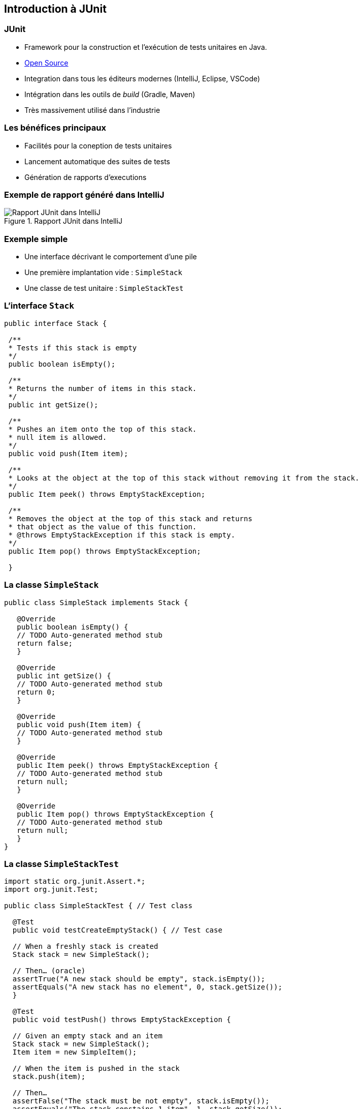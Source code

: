 == Introduction à JUnit 

=== JUnit

* Framework pour la construction et l'exécution de tests unitaires en Java.
* https://github.com/junit-team/junit[Open Source]
* Integration dans tous les éditeurs modernes (IntelliJ, Eclipse, VSCode) 
* Intégration dans les outils de _build_ (Gradle, Maven)
* Très massivement utilisé dans l'industrie

=== Les bénéfices principaux

* Facilités pour la coneption de tests unitaires
* Lancement automatique des suites de tests
* Génération de rapports d'executions

=== Exemple de rapport généré dans IntelliJ

.Rapport JUnit dans IntelliJ
image::rapport-junit.png[Rapport JUnit dans IntelliJ]

=== Exemple simple 

* Une interface décrivant le comportement d'une pile
* Une première implantation vide : `SimpleStack`
* Une classe de test unitaire : `SimpleStackTest`

=== L'interface `Stack`

[source,Java]
----
public interface Stack {

 /**
 * Tests if this stack is empty
 */
 public boolean isEmpty();

 /**
 * Returns the number of items in this stack.
 */
 public int getSize();

 /**
 * Pushes an item onto the top of this stack.
 * null item is allowed.
 */
 public void push(Item item);

 /**
 * Looks at the object at the top of this stack without removing it from the stack.
 */
 public Item peek() throws EmptyStackException;

 /**
 * Removes the object at the top of this stack and returns 
 * that object as the value of this function.
 * @throws EmptyStackException if this stack is empty.
 */
 public Item pop() throws EmptyStackException;

 }
----

=== La classe `SimpleStack`

[source,Java]
----
public class SimpleStack implements Stack {
    
   @Override
   public boolean isEmpty() {
   // TODO Auto-generated method stub
   return false;
   }
    
   @Override
   public int getSize() {
   // TODO Auto-generated method stub
   return 0;
   }
    
   @Override
   public void push(Item item) {
   // TODO Auto-generated method stub
   }
    
   @Override
   public Item peek() throws EmptyStackException {
   // TODO Auto-generated method stub
   return null;
   }
    
   @Override
   public Item pop() throws EmptyStackException {
   // TODO Auto-generated method stub
   return null;
   }
}
----

=== La classe `SimpleStackTest`

[source,Java]
----
import static org.junit.Assert.*;
import org.junit.Test;
   
public class SimpleStackTest { // Test class
   
  @Test
  public void testCreateEmptyStack() { // Test case
   
  // When a freshly stack is created
  Stack stack = new SimpleStack();
   
  // Then… (oracle)
  assertTrue("A new stack should be empty", stack.isEmpty());
  assertEquals("A new stack has no element", 0, stack.getSize());
  }
   
  @Test
  public void testPush() throws EmptyStackException {
   
  // Given an empty stack and an item
  Stack stack = new SimpleStack();
  Item item = new SimpleItem();
   
  // When the item is pushed in the stack
  stack.push(item);
   
  // Then…
  assertFalse("The stack must be not empty", stack.isEmpty());
  assertEquals("The stack constains 1 item", 1, stack.getSize());
  assertSame("The pushed item is on top of the stack", item, stack.peek());
  }

  @Test(expected = EmptyStackException.class)
  public void testPopOnEmptyStack()  throws EmptyStackException {
  // Given an empty stack
  Stack stack = new SimpleStack();
   
  // When we « pop » the stack
  stack.pop(); // should throws an EmptyStackException.
  }
}
----

=== Terminologie JUnit

Classe de test:: contient plusieurs cas de test (sur la même classe)
Méthode de test:: un scénario de test (sur une méthode)
Assertion:: expression dont on veut vérifier la véracité
Fixture:: construction d'un état commun à plusieurs cas de test
Suite de test:: regroupement de classes de test qui peuvent être exécutées ensemble

=== Assertions

* Une assertion non satisfaite lève une exception

[cols="1,1"]
|===
|Instruction | Description 

|fail(message)
|Déclenche un échec de la méthode de test

|assertTrue([message], condition)
|Teste si la condition est vraie

|assertEquals([message], expected, actual)
|Teste si les valeurs sont égales

|assertSame([message], expected, actual)
|Teste si les variables référencent le même objet

|assertNotSame([message], expected, actual)
|Teste si les variables ne référencent pas le même objet

|assertNull([message], object)
|Teste si l'objet est null

|assertNotNull([message], object)
|Teste si l'objet n'est pas null
|=== 

=== Annotations

[cols="1,1"]
|===
|Annotation | Description 

|@Test
|Définit une méthode de test

|@Before
|Méthode exécutée avant chaque méthode de test

|@After
|Méthode exécutée après chaque méthode de test

|@BeforeAll
|Méthode exécutée avant la première méthode de test


|@AfterAll
|Méthode exécutée après la dernière méthode de test
|===

=== Conseils pratiques

* Une classe de test par classe 
** `<nomClasse>Test`
* Une ou plusieurs méthodes de test par méthode de classe 
** `test<nomMethode>[<cas>][<attendu>]`
* Fichiers sources des classes de test séparés des fichiers sources des classes principales.
** `/src/*` et `test/*` 